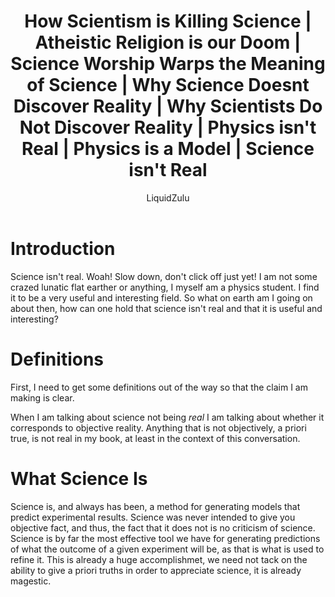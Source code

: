 #+TITLE:How Scientism is Killing Science | Atheistic Religion is our Doom | Science Worship Warps the Meaning of Science | Why Science Doesnt Discover Reality | Why Scientists Do Not Discover Reality | Physics isn't Real | Physics is a Model | Science isn't Real
#+AUTHOR:LiquidZulu
#+HTML_HEAD:<link rel="stylesheet" type="text/css" href="file:///e:/emacs/documents/org-css/css/org.css"/>
#+OPTIONS: ^:{}
#+begin_comment
/This file is best viewed in [[https://www.gnu.org/software/emacs/][emacs]]!/
#+end_comment

* Introduction
Science isn't real. Woah! Slow down, don't click off just yet! I am not some crazed lunatic flat earther or anything, I myself am a physics student. I find it to be a very useful and interesting field. So what on earth am I going on about then, how can one hold that science isn't real and that it is useful and interesting?

* Definitions
First, I need to get some definitions out of the way so that the claim I am making is clear.

When I am talking about science not being /real/ I am talking about whether it corresponds to objective reality. Anything that is not objectively, a priori true, is not real in my book, at least in the context of this conversation.
* What Science Is
Science is, and always has been, a method for generating models that predict experimental results. Science was never intended to give you objective fact, and thus, the fact that it does not is no criticism of science. Science is by far the most effective tool we have for generating predictions of what the outcome of a given experiment will be, as that is what is used to refine it. This is already a huge accomplishmet, we need not tack on the ability to give a priori truths in order to appreciate science, it is already magestic.

